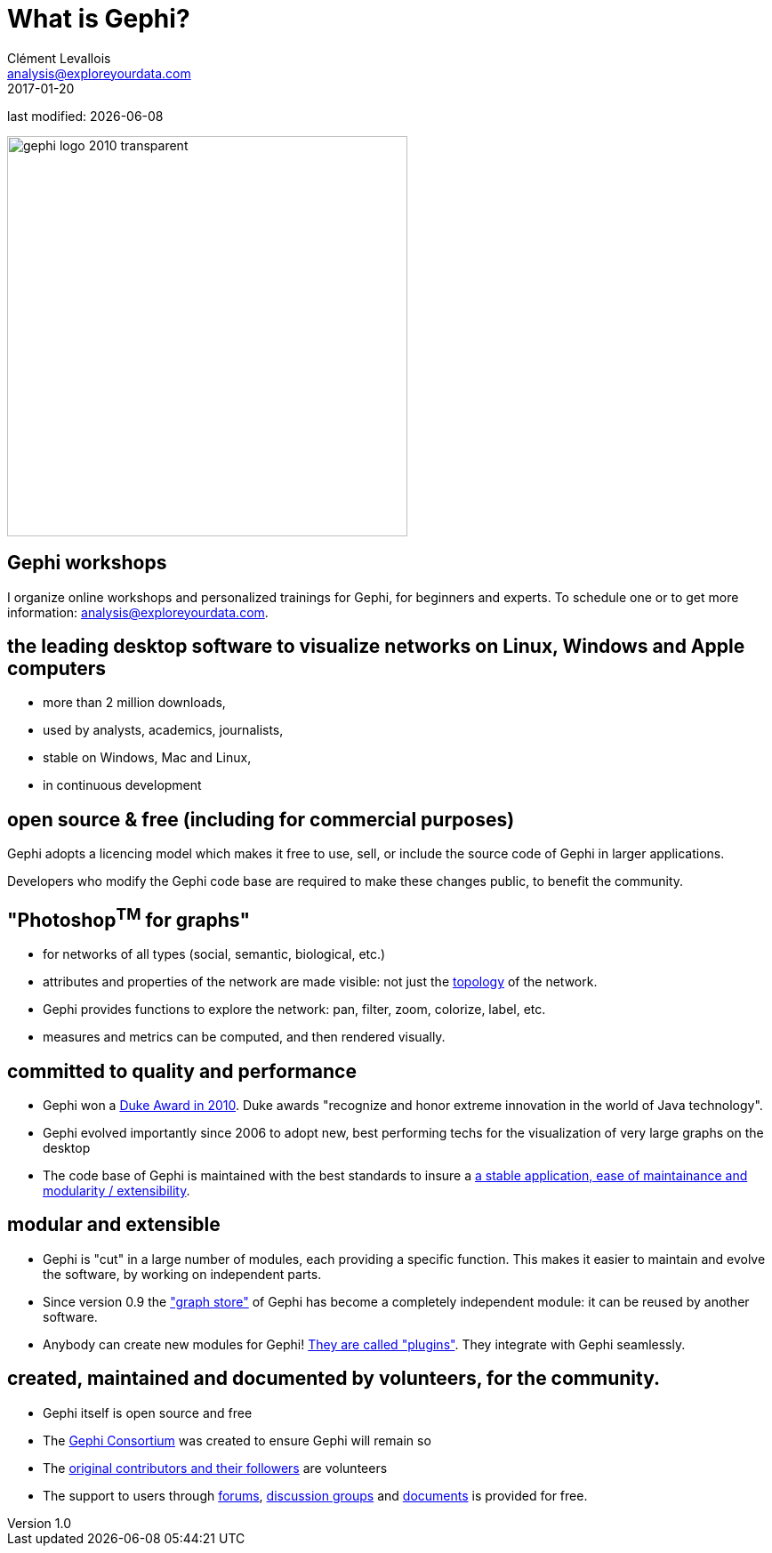 = What is Gephi?
Clément Levallois <analysis@exploreyourdata.com>
2017-01-20

last modified: {docdate}

:revnumber: 1.0
:example-caption!:
:imagesdir: images


:title-logo-image: gephi-logo-2010-transparent.png[width="450" align="center"]

image::gephi-logo-2010-transparent.png[width="450" align="center"]

//ST: 'Escape' or 'o' to see all sides, F11 for full screen, 's' for speaker notes


== Gephi workshops
I organize online workshops and personalized trainings for Gephi, for beginners and experts.
To schedule one or to get more information: analysis@exploreyourdata.com.

== the leading desktop software to visualize networks on Linux, Windows and Apple computers

- more than 2 million downloads,
- used by analysts, academics, journalists,
- stable on Windows, Mac and Linux,
- in continuous development


== open source & free (including for commercial purposes)

Gephi adopts a licencing model which makes it free to use, sell, or include the source code of Gephi in larger applications.

Developers who modify the Gephi code base are required to make these changes public, to benefit the community.


== "Photoshop^TM^ for graphs"

- for networks of all types (social, semantic, biological, etc.)
- attributes and properties of the network are made visible: not just the http://www.webopedia.com/quick_ref/topologies.asp[topology] of the network.
- Gephi provides functions to explore the network: pan, filter, zoom, colorize, label, etc.
- measures and metrics can be computed, and then rendered visually.

== committed to quality and performance

- Gephi won a http://www.oracle.com/technetwork/articles/java/dukeschoicewinners-171159.html[Duke Award in 2010]. Duke awards "recognize and honor extreme innovation in the world of Java technology".
- Gephi evolved importantly since 2006 to adopt new, best performing techs for the visualization of very large graphs on the desktop
- The code base of Gephi is maintained with the best standards to insure a https://gephi.wordpress.com/tag/code/[a stable application, ease of maintainance and modularity / extensibility].


== modular and extensible

- Gephi is "cut" in a large number of modules, each providing a specific function. This makes it easier to maintain and evolve the software, by working on independent parts.
- Since version 0.9 the https://gephi.wordpress.com/2015/12/04/gephi-boosts-its-performance-with-new-graphstore-core/["graph store"] of Gephi has become a completely independent module: it can be reused by another software.
- Anybody can create new modules for Gephi! https://gephi.org/plugins/#/[They are called "plugins"]. They integrate with Gephi seamlessly.

== created, maintained and documented by volunteers, for the community.

- Gephi itself is open source and free
- The https://consortium.gephi.org[Gephi Consortium] was created to ensure Gephi will remain so
- The https://github.com/gephi/gephi/graphs/contributors[original contributors and their followers] are volunteers
- The support to users through http://forum-gephi.org[forums], https://www.facebook.com/groups/gephi[discussion groups] and https://gephi.org/users/[documents] is provided for free.
